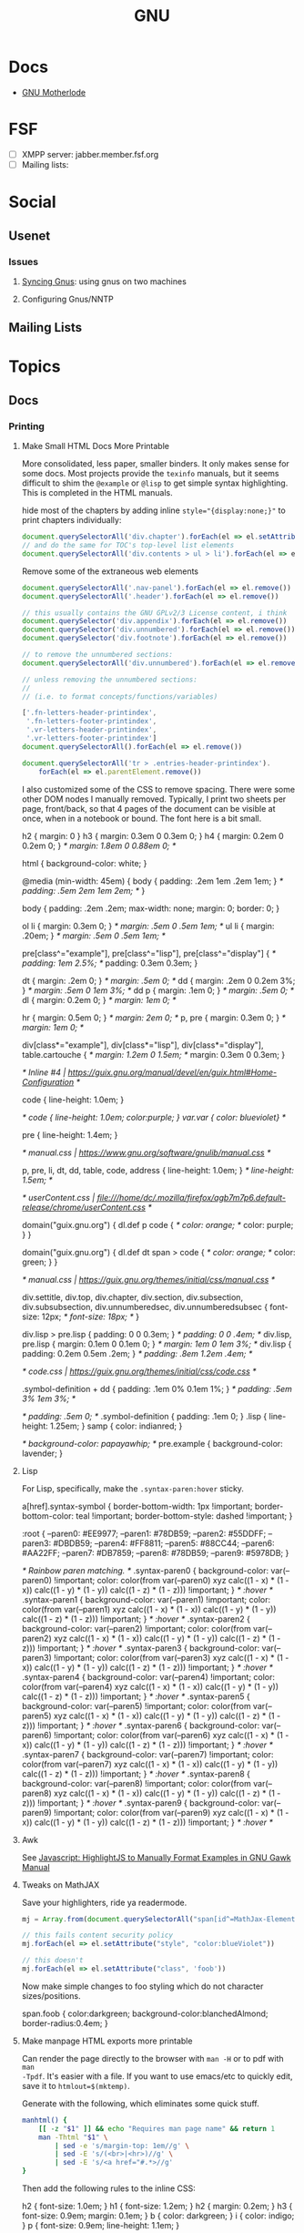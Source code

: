 :PROPERTIES:
:ID:       286b6d1b-362b-44fe-bb19-e0e78513d615
:END:
#+title: GNU

* Docs
+ [[https://www.gnu.org/manual/manual.html][GNU Motherlode]]

* FSF
+ [ ] XMPP server: jabber.member.fsf.org
+ [ ] Mailing lists:

* Social
** Usenet

*** Issues

**** [[https://www.emacswiki.org/emacs/GnusSync][Syncing Gnus]]: using gnus on two machines

**** Configuring Gnus/NNTP


** Mailing Lists

* Topics
** Docs
*** Printing
**** Make Small HTML Docs More Printable

More consolidated, less paper, smaller binders. It only makes sense for some
docs. Most projects provide the =texinfo= manuals, but it seems difficult to shim
the =@example= or =@lisp= to get simple syntax highlighting. This is completed in
the HTML manuals.

hide most of the chapters by adding inline ~style="{display:none;}"~ to print
chapters individually:

#+begin_src js
document.querySelectorAll('div.chapter').forEach(el => el.setAttribute('style','display:none;'))
// and do the same for TOC's top-level list elements
document.querySelectorAll('div.contents > ul > li').forEach(el => el.setAttribute('style','display:none;'))
#+end_src

Remove some of the extraneous web elements

#+begin_src js
document.querySelectorAll('.nav-panel').forEach(el => el.remove())
document.querySelectorAll('.header').forEach(el => el.remove())

// this usually contains the GNU GPLv2/3 License content, i think
document.querySelector('div.appendix').forEach(el => el.remove())
document.querySelector('div.unnumbered').forEach(el => el.remove())
document.querySelector('div.footnote').forEach(el => el.remove())

// to remove the unnumbered sections:
document.querySelectorAll('div.unnumbered').forEach(el => el.remove())

// unless removing the unnumbered sections:
//
// (i.e. to format concepts/functions/variables)

['.fn-letters-header-printindex',
 '.fn-letters-footer-printindex',
 '.vr-letters-header-printindex',
 '.vr-letters-footer-printindex']
document.querySelectorAll().forEach(el => el.remove())

document.querySelectorAll('tr > .entries-header-printindex').
    forEach(el => el.parentElement.remove())
#+end_src

I also customized some of the CSS to remove spacing. There were some other DOM
nodes I manually removed. Typically, I print two sheets per page, front/back, so
that 4 pages of the document can be visible at once, when in a notebook or
bound. The font here is a bit small.

#+begin_example css
h2 { margin: 0 }
h3 { margin: 0.3em 0 0.3em 0; }
h4 { margin: 0.2em 0 0.2em 0; }   /* margin: 1.8em 0 0.88em 0; */

html { background-color: white;  }

@media (min-width: 45em) {
  body { padding: .2em 1em .2em 1em; }     /* padding: .5em 2em 1em 2em; */
}

body {
  padding: .2em .2em;
  max-width: none;
  margin: 0;
  border: 0;
}

ol li { margin: 0.3em 0; } /* margin: .5em 0 .5em 1em; */
ul li { margin: .20em; } /* margin: .5em 0 .5em 1em; */

pre[class^="example"], pre[class^="lisp"], pre[class^="display"] {
  /* padding: 1em 2.5%; */
  padding: 0.3em 0.3em;
}

dt { margin: .2em 0; }  /* margin: .5em 0; */
dd { margin: .2em 0 0.2em 3%; }  /* margin: .5em 0 1em 3%; */
dd p { margin: .1em 0; } /* margin: .5em 0; */
dl { margin: 0.2em 0; } /* margin: 1em 0; */

hr { margin: 0.5em 0; } /* margin: 2em 0; */
p, pre { margin: 0.3em 0; }   /* margin: 1em 0; */

div[class*="example"], div[class*="lisp"], div[class*="display"], table.cartouche {
  /* margin: 1.2em 0 1.5em; */
  margin: 0.3em 0 0.3em;
}

/* Inline #4 | https://guix.gnu.org/manual/devel/en/guix.html#Home-Configuration */

code { line-height: 1.0em; }

/* code { line-height: 1.0em; color:purple; }
var.var { color: blueviolet} */

pre { line-height: 1.4em; }

/* manual.css | https://www.gnu.org/software/gnulib/manual.css */

p, pre, li, dt, dd, table, code, address { line-height: 1.0em; }  /* line-height: 1.5em; */

/* userContent.css | file:///home/dc/.mozilla/firefox/agb7m7p6.default-release/chrome/userContent.css */

domain("guix.gnu.org") {
  dl.def p code {
    /* color: orange; */
    color: purple;
  }
}

domain("guix.gnu.org") {
  dl.def dt span > code {
    /* color: orange; */
    color: green;
  }
}

/* manual.css | https://guix.gnu.org/themes/initial/css/manual.css */

div.settitle, div.top, div.chapter, div.section, div.subsection, div.subsubsection, div.unnumberedsec, div.unnumberedsubsec {
  font-size: 12px;   /* font-size: 18px; */
}

div.lisp > pre.lisp { padding: 0 0 0.3em; }   /* padding: 0 0 .4em; */
div.lisp, pre.lisp { margin: 0.1em 0 0.1em 0; }  /* margin: 1em 0 1em 3%; */
div.lisp { padding: 0.2em 0.5em .2em; }  /* padding: .8em 1.2em .4em; */

/* code.css | https://guix.gnu.org/themes/initial/css/code.css */

.symbol-definition + dd { padding: .1em 0% 0.1em 1%; }  /* padding: .5em 3% 1em 3%; */

  /* padding: .5em 0; */
.symbol-definition { padding: .1em 0; }
.lisp { line-height: 1.25em; }
samp { color: indianred; }

/*   background-color: papayawhip; */
pre.example { background-color: lavender; }
#+end_example

**** Lisp

For Lisp, specifically, make the =.syntax-paren:hover= sticky.

#+begin_example css
a[href].syntax-symbol {
    border-bottom-width: 1px !important;
    border-bottom-color:  teal !important;
    border-bottom-style: dashed !important;
}

:root {
    --paren0: #EE9977;
    --paren1: #78DB59;
    --paren2: #55DDFF;
    --paren3: #DBDB59;
    --paren4: #FF8811;
    --paren5: #88CC44;
    --paren6: #AA22FF;
    --paren7: #DB7859;
    --paren8: #78DB59;
    --paren9: #5978DB;
}

/* Rainbow paren matching.  */
.syntax-paren0 {
    background-color: var(--paren0) !important;
    color: color(from var(--paren0) xyz calc((1 - x) * (1 - x)) calc((1 - y) * (1 - y)) calc((1 - z) * (1 - z))) !important;
} /* :hover */
.syntax-paren1 {
    background-color: var(--paren1) !important;
    color: color(from var(--paren1) xyz calc((1 - x) * (1 - x)) calc((1 - y) * (1 - y)) calc((1 - z) * (1 - z))) !important;
} /* :hover */
.syntax-paren2 {
    background-color: var(--paren2) !important;
    color: color(from var(--paren2) xyz calc((1 - x) * (1 - x)) calc((1 - y) * (1 - y)) calc((1 - z) * (1 - z))) !important;
} /* :hover */
.syntax-paren3 {
    background-color: var(--paren3) !important;
    color: color(from var(--paren3) xyz calc((1 - x) * (1 - x)) calc((1 - y) * (1 - y)) calc((1 - z) * (1 - z))) !important;
} /* :hover */
.syntax-paren4 {
    background-color: var(--paren4) !important;
    color: color(from var(--paren4) xyz calc((1 - x) * (1 - x)) calc((1 - y) * (1 - y)) calc((1 - z) * (1 - z))) !important;
} /* :hover */
.syntax-paren5 {
    background-color: var(--paren5) !important;
    color: color(from var(--paren5) xyz calc((1 - x) * (1 - x)) calc((1 - y) * (1 - y)) calc((1 - z) * (1 - z))) !important;
} /* :hover */
.syntax-paren6 {
    background-color: var(--paren6) !important;
    color: color(from var(--paren6) xyz calc((1 - x) * (1 - x)) calc((1 - y) * (1 - y)) calc((1 - z) * (1 - z))) !important;
} /* :hover */
.syntax-paren7 {
    background-color: var(--paren7) !important;
    color: color(from var(--paren7) xyz calc((1 - x) * (1 - x)) calc((1 - y) * (1 - y)) calc((1 - z) * (1 - z))) !important;
} /* :hover */
.syntax-paren8 {
    background-color: var(--paren8) !important;
    color: color(from var(--paren8) xyz calc((1 - x) * (1 - x)) calc((1 - y) * (1 - y)) calc((1 - z) * (1 - z))) !important;
} /* :hover */
.syntax-paren9 {
    background-color: var(--paren9) !important;
    color: color(from var(--paren9) xyz calc((1 - x) * (1 - x)) calc((1 - y) * (1 - y)) calc((1 - z) * (1 - z))) !important;
} /* :hover */

#+end_example

**** Awk

See [[id:26a671e4-2cbf-491f-8f8a-a339fc3dd500][Javascript: HighlightJS to Manually Format Examples in GNU Gawk Manual]]

**** Tweaks on MathJAX

Save your highlighters, ride ya readermode.

#+begin_src js
mj = Array.from(document.querySelectorAll("span[id^=MathJax-Element-]"));

// this fails content security policy
mj.forEach(el => el.setAttribute("style", "color:blueViolet"))

// this doesn't
mj.forEach(el => el.setAttribute("class", 'foob'))
#+end_src

Now make simple changes to foo styling which do not character sizes/positions.

#+begin_example css
span.foob { color:darkgreen; background-color:blanchedAlmond; border-radius:0.4em; }
#+end_example

**** Make manpage HTML exports more printable

Can render the page directly to the browser with =man -H= or to pdf with =man
-Tpdf=. It's easier with a file. If you want to use emacs/etc to quickly edit,
save it to =htmlout=$(mktemp)=.

Generate with the following, which eliminates some quick stuff.

#+begin_src sh
manhtml() {
    [[ -z "$1" ]] && echo "Requires man page name" && return 1
    man -Thtml "$1" \
        | sed -e 's/margin-top: 1em//g' \
        | sed -E 's/(<br>|<hr>)//g' \
        | sed -E 's/<a href="#.*>//g'
}
#+end_src

Then add the following rules to the inline CSS:

#+begin_example css
h2 { font-size: 1.0em; }
h1 { font-size: 1.2em; }
h2 { margin: 0.2em; }
h3 { font-size: 0.9em; margin: 0.1em; }
b { color: darkgreen; }
i { color: indigo; }
p { font-size: 0.9em; line-height: 1.1em; }
#+end_example

Edit the DOM a bit and print

* Projects

** GNU Plot

*** Docs
+ cheatsheet

*** Resources
+ [[Org-babel-gnuplot][org-babel-gnuplot]]
+ [[https://github.com/dfeich/org-babel-examples][dfeich/org-babel-examples]]
** GNU Parallels

*** Docs

+ [[https://doi.org/10.5281/zenodo.1146014][GNU Parallel 2018: doi.org/10.5281/zenodo.1146014]]
+ [[https://www.gnu.org/software/parallel/parallel.html#examples][Variables doc]]
+ [[https://www.gnu.org/software/parallel/parallel_options_map.pdf][Relations map for parallel options]]
  - pointers to other PDFs via [[https://aur.archlinux.org/cgit/aur.git/tree/parallel-skip-rst-pdf-generation.patch?h=parallel-git][AUR package]]. They're these [[https://git.savannah.gnu.org/cgit/parallel.git/tree/src][.pod files]] that
    get built by CMake

**** Variables

**** Quoting

+ [[https://superuser.com/questions/1674776/passing-a-piped-variable-to-a-sub-command-called-within-gnu-parallel][Passing pipped variable to a subcommand called within GNU Parallel]]

*** Topics

**** Basics

From manpage

#+begin_src shell
(echo file1; echo file2) | parallel gzip
parallel gzip ::: file1 file2
parallel gzip {} ::: file1 file2
parallel --arg-sep ,, gzip {} ,, file1 file2
parallel --arg-sep ,, gzip ,, file1 file2
parallel ::: "gzip file1" "gzip file2"
#+end_src

**** Find


#+begin_src shell :results output verbatim
cd /data/ecto/kde
find . -maxdepth 2 -type d -name .repo -printf '%p/.. ' \
    | sed -e 's/\.repo\/.. /\n/g' \
    | parallel --workdir={} repo sync '#' # {} #### no kidding, this comments the {} arg
#+end_src

#+RESULTS:
#+begin_example
repo sync ./rolisteam/
repo sync ./games/
repo sync ./system/
repo sync ./graphics/
repo sync ./documentation/
repo sync ./sdk/
repo sync ./libraries/
repo sync ./multimedia/
repo sync ./utilities/
repo sync ./network/
repo sync ./accessibility/
repo sync ./frameworks/
repo sync ./plasma/
#+end_example

*** Issues



**** Redirection

Can use =-a <(fdsa)= as an extra input source?

**** Heredoc

**** Awk

From [[https://stackoverflow.com/a/21549836][s/o on Cat with Heredoc]]

parallel requires =-a arg=. see [[https://www.highonscience.com/blog/2021/03/21/parallel-grep/][Parallel Grep and Awk]]

#+begin_src sh
awkp=$(cat <<EOF
BEGIN { count=0 }
{print $0}
{++count}
EOF
    )

# (count % MYMOD == 0) { print $1 count }

# file descriptors need something extra
# parallel 'awk -f <(echo $awkp) -v MYMOD=2' ::: foo bar baz qux ::: 1 2 3 4 5 6

myawk='{print $0}'
parallel "echo awk \"$my_awk\"" ::: foo bar baz qux ::: 1 2 3 4 5 6
# parallel 'echo {} | echo awk -v MYMOD=2 "$awkp"' ::: foo bar baz qux ::: 1 2 3 4 5 6

# parallel 'echo {.} | awk -v MYMOD=2 "$awkp"' ::: foo bar baz qux ::: 1 2 3 4 5 6
# parallel "awk -v MYMOD=2 '$awkp'" ::: foo bar baz qux ::: 1 2 3 4 5 6

#+end_src

** GNU [[https://www.gnu.org/software/recutils/][Recutils]]

This can be used to filter =guix package -s= output and other guix commands.

#+begin_quote
Recutils is a collection of tools, like recfmt, recsel, and rec2csv used to work
with recfile databases. Various software libraries support the format.
#+end_quote

Example: search guix for all =emacs-org= packages.

#+begin_src shell
guix search emacs-org |\
    recsel -p name |\
    cut -d' ' -f2 |\
    sort | uniq | head -n5
#+end_src

#+RESULTS:
|                  |
| emacs-org        |
| emacs-org2web    |
| emacs-orgalist   |
| emacs-org-appear |

*** Docs
+ [[https://www.gnu.org/software/recutils/manual/][manual]]

*** Resources
+ [[https://gist.github.com/gmolveau/6be062d9b9005cf985cda98dabdf0baa][tutorial]]
+ [[https://github.com/maninya/python-recutils][python bindings]] (2015)

*** Topics

**** To S-Expression

Early on, when technical data was digitized, it was fairly common to put data it
into s-expressions (electronics)

**** Guix

***** Convert to Flat YAML

okay...

#+begin_src sh :results output
guix package -s "emacs-ob-.*" |\
    recsel -p name,version |\
    sed -e 's/^$/---/' |\
    yq -sy '.[] | @text "\(.name) \(.version)"' |\
    sed -e 's/--- //'
#+end_src

#+RESULTS:
: emacs-ob-sclang 0.1-1.cd3f3c8
: emacs-ob-restclient 0.02-3.1b021ce
: emacs-ob-ipython 20180224
: emacs-ob-go 0.02-0.2067ed5
: emacs-ob-erlang 20210321-1.a029c23
: emacs-ob-elm 0.0-0.d3a9fbc
: emacs-ob-async 1.0.0
: emacs-ob-asymptote 1.0
: ...

hmmm... just generally easier with JSON

#+begin_src sh
guix package -s "emacs-ob-.*" |\
    recsel -p name,version |\
    recfmt 'name: {{name}}
version: {{version}}
---
'
#+end_src

#+RESULTS:
| name:    | emacs-ob-sclang     |
| version: | 0.1-1.cd3f3c8       |
| ---      |                     |
| name:    | emacs-ob-restclient |
| version: | 0.02-3.1b021ce      |
| ---      |                     |
| name:    | emacs-ob-ipython    |
| version: | 20180224            |
| ---      |                     |
| name:    | emacs-ob-go         |
| version: | 0.02-0.2067ed5      |
| ---      |                     |
| name:    | emacs-ob-erlang     |
| version: | 20210321-1.a029c23  |
| ---      |                     |
| name:    | emacs-ob-elm        |
| version: | 0.0-0.d3a9fbc       |
| ---      |                     |
| name:    | emacs-ob-async      |
| version: | 1.0.0               |
| ---      |                     |
| name:    | emacs-ob-asymptote  |
| version: | 1.0                 |
| ---      |                     |


**** Commands

Manage

| Type      | Command | Description                                                      |
|-----------+---------+------------------------------------------------------------------|
| Create    | recins  | Insert new records in a rec database                             |
| Read      | recsel  | Select and print rec data                                        |
| Update    | recset  | Alter or delete fields in records                                |
| Delete    | recdel  | Remove (or comment out) records from a rec file                  |
|-----------+---------+------------------------------------------------------------------|
| Transform | recfmt  | Apply a template to records read from standard input             |
| Meta      | recinf  | Print information about the types of records stored in the input |
|-----------+---------+------------------------------------------------------------------|
| Manage    | recfix  | Check and fix rec files                                          |
| Convert   | rec2csv | Convert rec into data csv data                                   |
| Convert   | csv2rec | Convert csv data into rec data                                   |


**** Emacs: rec-mode and ob-rec

A separate project contains =rec-mode.el= and =ob-rec.el=.

** Gnu Radio
*** Docs

+ Beginner Tutorials:
  + [[https://wiki.gnuradio.org/index.php?title=InstallingGR][Installing GR]] (probably where one should start)
  + [[https://wiki.gnuradio.org/index.php?title=Python_Block_with_Vectors][Python Block with Vectors]] (you get python for free)
+ [[https://wiki.gnuradio.org/index.php?title=Category:Guided_Tutorials][Guided Tutorials]]: [[https://wiki.gnuradio.org/index.php?title=Guided_Tutorial_GRC#My_First_Flowgraph][Guided Tutorial: GRC]]: includes a overview of flowcharts,
  which may be good code to see
+ [[https://wiki.gnuradio.org/index.php/Understanding_ZMQ_Blocks][Understanding ZMQ Blocks]]

*** Resources


** GNU Stow
*** Topics

**** Manual Stow

Operations: Delete, Stow, Restow

#+begin_example shell
stow -vv -d $d -S $s -t $t # stow via -S -- additive
stow -vv -d $d -D $s -t $t # delete via -D -- inverse
stow -vv -d $d -D $s -t $t # restow via -R -- restow
#+end_example

Stow

#+begin_example shell
t=$(mktemp -d)
cd $t

d=.dotfiles/.config # package dir
s=hypr              # package
echo $t             # target (renders symlinks relative)

mkdir -p $t/.dotfiles/.config
cp -R ~/.dotfiles/.config/hypr $t/.dotfiles/.config
cp -R ~/.dotfiles/bin $t/bin
mv $t/bin $t/bin
mv $t/bin $t/.dotfiles/bin

# check
tree -ad $t

cp -R .config/sh $t/.dotfiles

# stow -n # dry run
# stow -n -d $d -S $s $t

# adjust target to $t/.config
mkdir $t/.config

# echo to check args
# echo  stow -vv -d $d -S $s -t $t/.config
# stow -vv -d .dotfiles/.config -S hypr -t /tmp/tmp.NgusgEmC1q/.config

stow -vv -d $d -S $s -t $t/.config
tree -ad $t/.config

# inverse
stow -vv -d $d -D $s -t $t/.config
#+end_example


* Info
